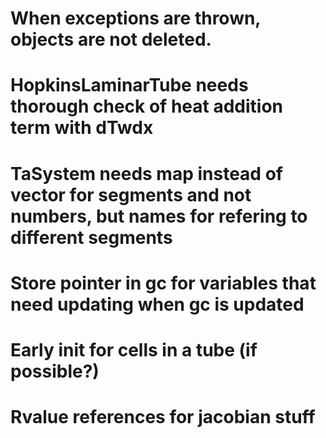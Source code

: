 * When exceptions are thrown, objects are not deleted.
* HopkinsLaminarTube needs thorough check of heat addition term with dTwdx
* TaSystem needs map instead of vector for segments and not numbers, but names for refering to different segments
* Store pointer in gc for variables that need updating when gc is updated
* Early init for cells in a tube (if possible?)
* Rvalue references for jacobian stuff
